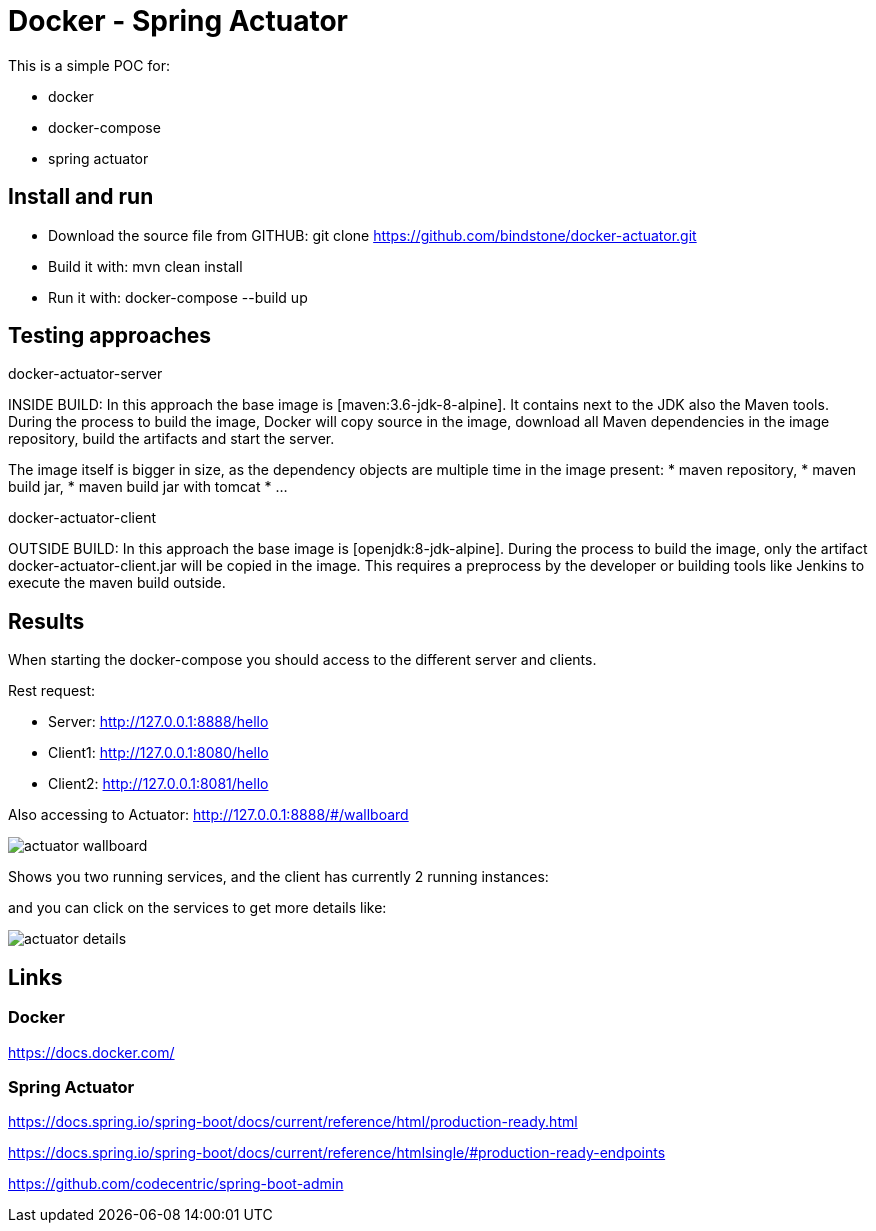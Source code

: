 = Docker - Spring Actuator

This is a simple POC for:

* docker
* docker-compose
* spring actuator

== Install and run

* Download the source file from GITHUB: git clone https://github.com/bindstone/docker-actuator.git

* Build it with: mvn clean install

* Run it with: docker-compose --build up

== Testing approaches

docker-actuator-server

INSIDE BUILD: In this approach the base image is [maven:3.6-jdk-8-alpine]. It contains next to the JDK
also the Maven tools. During the process to build the image, Docker will copy source in the image, download
all Maven dependencies in the image repository, build the artifacts and start the server.

The image itself is bigger in size, as the dependency objects are multiple time in the image present:
* maven repository,
* maven build jar,
* maven build jar with tomcat
* ...

docker-actuator-client

OUTSIDE BUILD: In this approach the base image is [openjdk:8-jdk-alpine]. During the process to build the
image, only the artifact docker-actuator-client.jar will be copied in the image. This requires a preprocess
by the developer or building tools like Jenkins to execute the maven build outside.

== Results

When starting the docker-compose you should access to the different server and clients.

Rest request:

* Server:  http://127.0.0.1:8888/hello[]
* Client1: http://127.0.0.1:8080/hello[]
* Client2: http://127.0.0.1:8081/hello[]

Also accessing to Actuator: http://127.0.0.1:8888/#/wallboard[]

image:https://github.com/bindstone/docker-actuator/blob/master/screenshots/actuator-wallboard.png[]

Shows you two running services, and the client has currently 2 running instances:

and you can click on the services to get more details like:

image:https://github.com/bindstone/docker-actuator/blob/master/screenshots/actuator-details.png[]

== Links

=== Docker

https://docs.docker.com/[]

=== Spring Actuator

https://docs.spring.io/spring-boot/docs/current/reference/html/production-ready.html[]

https://docs.spring.io/spring-boot/docs/current/reference/htmlsingle/#production-ready-endpoints[]

https://github.com/codecentric/spring-boot-admin[]
